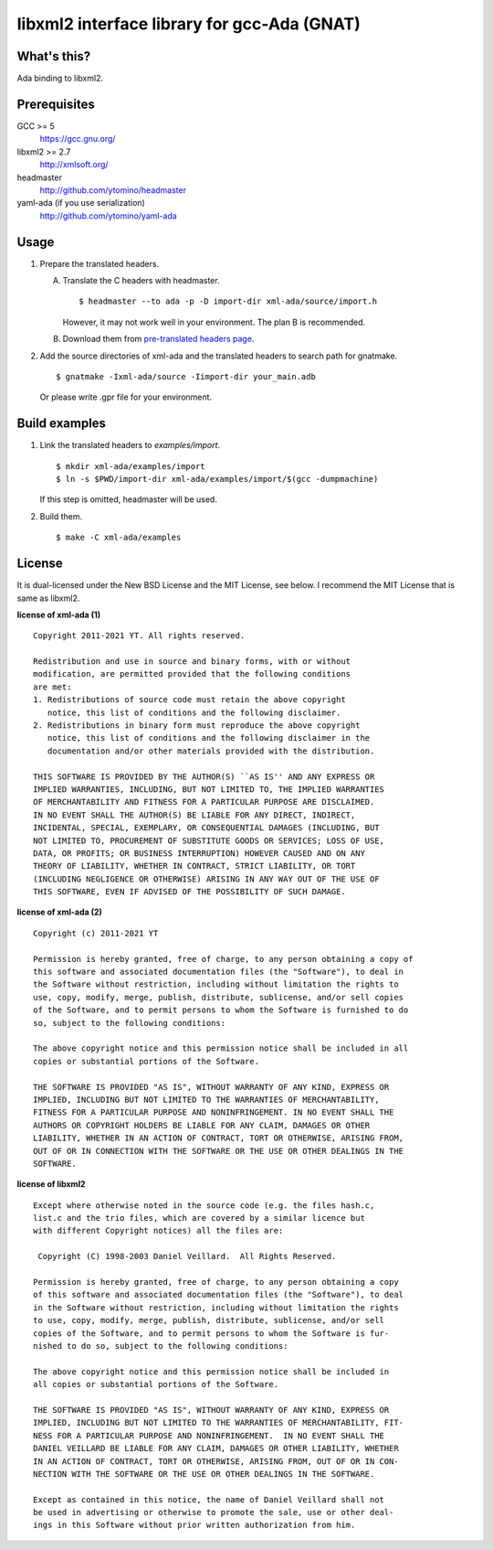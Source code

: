 libxml2 interface library for gcc-Ada (GNAT)
============================================

What's this?
------------

Ada binding to libxml2.

Prerequisites
-------------

GCC >= 5
 https://gcc.gnu.org/
libxml2 >= 2.7
 http://xmlsoft.org/
headmaster
 http://github.com/ytomino/headmaster
yaml-ada (if you use serialization)
 http://github.com/ytomino/yaml-ada

Usage
-----

1. Prepare the translated headers.

   A. Translate the C headers with headmaster. ::

       $ headmaster --to ada -p -D import-dir xml-ada/source/import.h
      
      However, it may not work well in your environment.
      The plan B is recommended.

   B. Download them from `pre-translated headers page`_.

2. Add the source directories of xml-ada and the translated headers
   to search path for gnatmake. ::

    $ gnatmake -Ixml-ada/source -Iimport-dir your_main.adb
   
   Or please write .gpr file for your environment.

Build examples
--------------

1. Link the translated headers to `examples/import`. ::

    $ mkdir xml-ada/examples/import
    $ ln -s $PWD/import-dir xml-ada/examples/import/$(gcc -dumpmachine)
   
   If this step is omitted, headmaster will be used.

2. Build them. ::

    $ make -C xml-ada/examples

License
-------

It is dual-licensed under the New BSD License and the MIT License, see below.
I recommend the MIT License that is same as libxml2.

**license of xml-ada (1)** ::

 Copyright 2011-2021 YT. All rights reserved.
 
 Redistribution and use in source and binary forms, with or without
 modification, are permitted provided that the following conditions
 are met:
 1. Redistributions of source code must retain the above copyright
    notice, this list of conditions and the following disclaimer.
 2. Redistributions in binary form must reproduce the above copyright
    notice, this list of conditions and the following disclaimer in the
    documentation and/or other materials provided with the distribution.
 
 THIS SOFTWARE IS PROVIDED BY THE AUTHOR(S) ``AS IS'' AND ANY EXPRESS OR
 IMPLIED WARRANTIES, INCLUDING, BUT NOT LIMITED TO, THE IMPLIED WARRANTIES
 OF MERCHANTABILITY AND FITNESS FOR A PARTICULAR PURPOSE ARE DISCLAIMED.
 IN NO EVENT SHALL THE AUTHOR(S) BE LIABLE FOR ANY DIRECT, INDIRECT,
 INCIDENTAL, SPECIAL, EXEMPLARY, OR CONSEQUENTIAL DAMAGES (INCLUDING, BUT
 NOT LIMITED TO, PROCUREMENT OF SUBSTITUTE GOODS OR SERVICES; LOSS OF USE,
 DATA, OR PROFITS; OR BUSINESS INTERRUPTION) HOWEVER CAUSED AND ON ANY
 THEORY OF LIABILITY, WHETHER IN CONTRACT, STRICT LIABILITY, OR TORT
 (INCLUDING NEGLIGENCE OR OTHERWISE) ARISING IN ANY WAY OUT OF THE USE OF
 THIS SOFTWARE, EVEN IF ADVISED OF THE POSSIBILITY OF SUCH DAMAGE.

**license of xml-ada (2)** ::

 Copyright (c) 2011-2021 YT
 
 Permission is hereby granted, free of charge, to any person obtaining a copy of
 this software and associated documentation files (the "Software"), to deal in
 the Software without restriction, including without limitation the rights to
 use, copy, modify, merge, publish, distribute, sublicense, and/or sell copies
 of the Software, and to permit persons to whom the Software is furnished to do
 so, subject to the following conditions:
 
 The above copyright notice and this permission notice shall be included in all
 copies or substantial portions of the Software.
 
 THE SOFTWARE IS PROVIDED "AS IS", WITHOUT WARRANTY OF ANY KIND, EXPRESS OR
 IMPLIED, INCLUDING BUT NOT LIMITED TO THE WARRANTIES OF MERCHANTABILITY,
 FITNESS FOR A PARTICULAR PURPOSE AND NONINFRINGEMENT. IN NO EVENT SHALL THE
 AUTHORS OR COPYRIGHT HOLDERS BE LIABLE FOR ANY CLAIM, DAMAGES OR OTHER
 LIABILITY, WHETHER IN AN ACTION OF CONTRACT, TORT OR OTHERWISE, ARISING FROM,
 OUT OF OR IN CONNECTION WITH THE SOFTWARE OR THE USE OR OTHER DEALINGS IN THE
 SOFTWARE.

**license of libxml2** ::

 Except where otherwise noted in the source code (e.g. the files hash.c,
 list.c and the trio files, which are covered by a similar licence but
 with different Copyright notices) all the files are:
 
  Copyright (C) 1998-2003 Daniel Veillard.  All Rights Reserved.
 
 Permission is hereby granted, free of charge, to any person obtaining a copy
 of this software and associated documentation files (the "Software"), to deal
 in the Software without restriction, including without limitation the rights
 to use, copy, modify, merge, publish, distribute, sublicense, and/or sell
 copies of the Software, and to permit persons to whom the Software is fur-
 nished to do so, subject to the following conditions:
 
 The above copyright notice and this permission notice shall be included in
 all copies or substantial portions of the Software.
 
 THE SOFTWARE IS PROVIDED "AS IS", WITHOUT WARRANTY OF ANY KIND, EXPRESS OR
 IMPLIED, INCLUDING BUT NOT LIMITED TO THE WARRANTIES OF MERCHANTABILITY, FIT-
 NESS FOR A PARTICULAR PURPOSE AND NONINFRINGEMENT.  IN NO EVENT SHALL THE
 DANIEL VEILLARD BE LIABLE FOR ANY CLAIM, DAMAGES OR OTHER LIABILITY, WHETHER
 IN AN ACTION OF CONTRACT, TORT OR OTHERWISE, ARISING FROM, OUT OF OR IN CON-
 NECTION WITH THE SOFTWARE OR THE USE OR OTHER DEALINGS IN THE SOFTWARE.
 
 Except as contained in this notice, the name of Daniel Veillard shall not
 be used in advertising or otherwise to promote the sale, use or other deal-
 ings in this Software without prior written authorization from him.

.. _`pre-translated headers page`: https://github.com/ytomino/xml-ada/wiki/Pre-translated-headers
